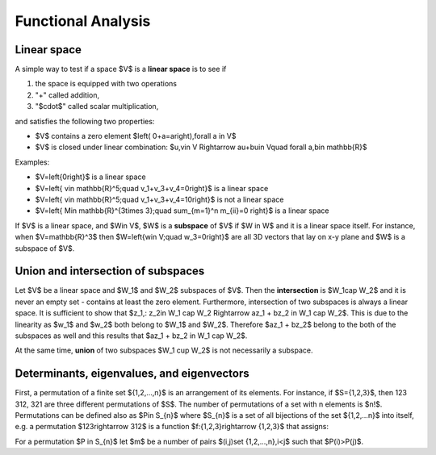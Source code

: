 Functional Analysis
===================

Linear space
------------

A simple way to test if a space $V$ is a **linear space** is to see if

#. the space is equipped with two operations

#. "+" called addition,

#. "$\cdot$" called scalar multiplication,

and satisfies the following two properties:

* $V$ contains a zero element $\left( 0+a=a\right)\,\forall a \in V$

* $V$ is closed under linear combination: $u,v\in V \Rightarrow au+bu\in V\quad \forall a,b\in \mathbb{R}$

Examples:

* $V=\left\{0\right\}$ is a linear space

* $V=\left\{ v\in \mathbb{R}^5;\quad v_1+v_3+v_4=0\right\}$ is a linear space

* $V=\left\{ v\in \mathbb{R}^5;\quad v_1+v_3+v_4=10\right\}$ is not a linear space

* $V=\left\{ M\in \mathbb{R}^{3\times 3};\quad \sum_{m=1}^n m_{ii}=0 \right\}$ is a linear space


If $V$ is a linear space, and $W\in V$, $W$ is a **subspace** of $V$ if $W \in W$ and it is a
linear space itself.
For instance, when $V=\mathbb{R}^3$ then  $W=\left\{w\in V;\quad w_3=0\right\}$ are all 3D vectors
that lay on x-y plane and $W$ is a subspace of $V$.

Union and intersection of subspaces
-----------------------------------

Let $V$ be a linear space and $W_1$ and $W_2$ subspaces of $V$. Then the **intersection** is $W_1\cap W_2$
and it is never an empty set - contains at least the zero element. Furthermore, intersection
of two subspaces is always a linear space. It is sufficient to show that
$z_1,\: z_2\in W_1 \cap W_2 \Rightarrow az_1 + bz_2 \in W_1 \cap W_2$.  This is due to 
the linearity as $w_1$ and $w_2$ both belong to $W_1$ and $W_2$. Therefore $az_1 + bz_2$ belong to the
both of the subspaces as well and this results that $az_1 + bz_2 \in W_1 \cap W_2$.

At the same time, **union** of two subspaces $W_1 \cup W_2$ is not necessarily a subspace.


Determinants, eigenvalues, and eigenvectors
-------------------------------------------

First, a permutation of a finite set ${1,2,...,n}$ is an arrangement of its 
elements. For instance, if $S={1,2,3}$, then 123 312, 321 are three different
permutations of $S$. The number of permutations of a set with n elements is $n!$.
Permutations can be defined also as $P\in S_{n}$ where $S_{n}$ is a set of 
all bijections of the set ${1,2,...n}$ into itself, e.g. a permutation $123\rightarrow 312$
is a function $f:{1,2,3}\rightarrow {1,2,3}$ that assigns:

.. math::
	:label: bijection

		f\left( 1 \right) = 3,\ \ \ f\left( 2 \right) = 1,\ \ \ f\left(3 \right) = 2.

For a permutation $P \in S_{n}$ let $m$ be a number of pairs $(i,j)\ \set {1,2,...,n},\ i<j$
such that $P(i)>P(j)$.
